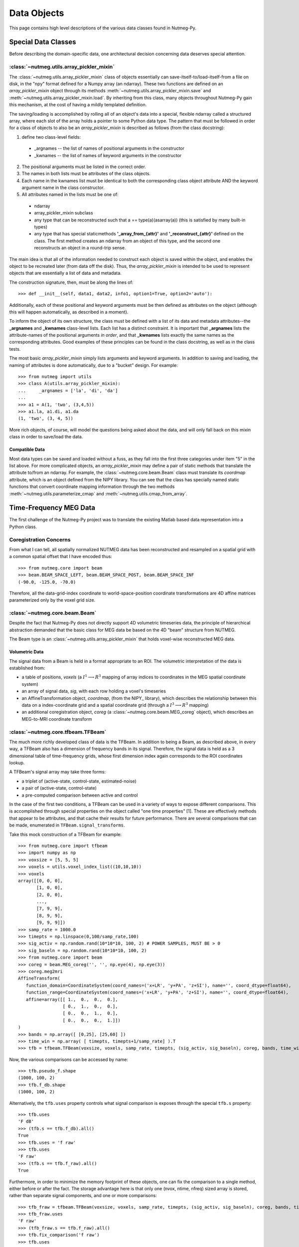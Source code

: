 
============
Data Objects
============

This page contains high level descriptions of the various data
classes found in Nutmeg-Py. 

Special Data Classes
====================

Before describing the domain-specific data, one architectural decision
concerning data deserves special attention. 

:class:`~nutmeg.utils.array_pickler_mixin`
++++++++++++++++++++++++++++++++++++++++++

The :class:`~nutmeg.utils.array_pickler_mixin` class of objects
essentially can save-itself-to/load-itself-from a file on disk, in the
"npy" format defined for a Numpy array (an ndarray). These two
functions are defined on an *array_pickler_mixin* object through its
methods :meth:`~nutmeg.utils.array_pickler_mixin.save` and
:meth:`~nutmeg.utils.array_pickler_mixin.load`. By inheriting
from this class, many objects throughout Nutmeg-Py gain this
mechanism, at the cost of having a mildly templated definition.  

The saving/loading is accomplished by rolling all of an object's data
into a special, flexible ndarray called a structured array, where each
slot of the array holds a pointer to some Python data type. The
pattern that must be followed in order for a class of objects to also
be an *array_pickler_mixin* is described as follows (from the class
docstring):

1. define two class-level fields:
  
  *  _argnames -- the list of names of positional arguments in the
     constructor 
  *  _kwnames  -- the list of names of keyword arguments in the
     constructor 

2. The positional arguments must be listed in the correct order.
3. The names in both lists must be attributes of the class objects.
4. Each name in the kwnames list must be identical to both the
   corresponding class object attribute AND the keyword argument name in
   the class constructor. 
5. All attributes named in the lists must be one of:
 
  * ndarray
  * array_pickler_mixin subclass
  * any type that can be reconstructed such that 
    a == type(a)(asarray(a)) (this is satisfied by many built-in types)
  * any type that has special staticmethods **'_array_from_{attr}'** and
    **'_reconstruct_{attr}'** defined on the class. The first method
    creates an ndarray from an object of this type, and the second one
    reconstructs an object in a round-trip sense.  

The main idea is that all of the information needed to construct each
object is saved within the object, and enables the object to be
recreated later (from data off the disk). Thus, the
*array_pickler_mixin* is intended to be used to represent objects that
are essentially a list of data and metadata. 

The construction signature, then, must be along the lines of::

  >>> def __init__(self, data1, data2, info1, option1=True, option2='auto'):

Additionally, each of these positional and keyword arguments must be
then defined as attributes on the object (although this will happen
automatically, as described in a moment). 

To inform the object of its own structure, the class must be defined with
a list of its data and metadata attributes--the **_argnames** and
**_kwnames** class-level lists. Each list has a distinct
constraint. It is important that **_argnames** lists the
attribute-names of the positional arguments *in order*, and that
**_kwnames** lists exactly the same names as the corresponding
attributes. Good examples of these principles can be found in the
class docstring, as well as in the class tests.

The most basic *array_pickler_mixin* simply lists arguments and
keyword arguments. In addition to saving and loading, the naming of
attributes is done automatically, due to a "bucket" design. For
example::

  >>> from nutmeg import utils
  >>> class A(utils.array_pickler_mixin):
  ...     _argnames = ['la', 'di', 'da']
  ... 
  >>> a1 = A(1, 'two', (3,4,5))
  >>> a1.la, a1.di, a1.da
  (1, 'two', (3, 4, 5))

More rich objects, of course, will model the questions being asked
about the data, and will only fall back on this mixin class in order
to save/load the data.

Compatible Data
---------------

Most data types can be saved and loaded without a fuss, as they fall
into the first three categories under item "5" in the list above. For
more complicated objects, an *array_pickler_mixin* may define a pair
of static methods that translate the attribute to/from an ndarray. For
example, the :class:`~nutmeg.core.beam.Beam` class must translate its
*coordmap* attribute, which is an object defined from the NIPY
library. You can see that the class has specially named static
functions that convert coordinate mapping information through the two
methods :meth:`~nutmeg.utils.parameterize_cmap` and :meth:`~nutmeg.utils.cmap_from_array`.

Time-Frequency MEG Data
=======================

The first challenge of the Nutmeg-Py project was to translate the
existing Matlab based data representation into a Python class.

Coregistration Concerns
+++++++++++++++++++++++

From what I can tell, all spatially normalized NUTMEG data has been
reconstructed and resampled on a spatial grid with a common spatial
offset that I have encoded thus::

  >>> from nutmeg.core import beam
  >>> beam.BEAM_SPACE_LEFT, beam.BEAM_SPACE_POST, beam.BEAM_SPACE_INF
  (-90.0, -125.0, -70.0)

Therefore, all the data-grid-index coordinate to world-space-position
coordinate transformations are 4D affine matrices parameterized only
by the voxel grid size. 

:class:`~nutmeg.core.beam.Beam`
+++++++++++++++++++++++++++++++

Despite the fact that Nutmeg-Py does not directly support 4D
volumetric timeseries data, the principle of hierarchical abstraction
demanded that the basic class for MEG data be based on the 4D "beam"
structure from NUTMEG.

The Beam type is an :class:`~nutmeg.utils.array_pickler_mixin` that
holds voxel-wise reconstructed MEG data.

Volumetric Data
---------------

The signal data from a Beam is held in a format appropriate to an
ROI. The volumetric interpretation of the data is established from:

* a table of positions, *voxels* (a :math:`I^1 \longrightarrow R^3` mapping of array indices to
  coordinates in the MEG spatial coordinate system)
* an array of signal data, *sig*, with each row holding a voxel's timeseries
* an AffineTransformation object, *coordmap*, (from the NIPY_ library), which
  describes the relationship between this data on a index-coordinate
  grid and a spatial coordinate grid (through a :math:`I^3 \longrightarrow R^3` mapping)
* an additional coregistration object, *coreg* 
  (a :class:`~nutmeg.core.beam.MEG_coreg` object), which describes an
  MEG-to-MRI coordinate transform

:class:`~nutmeg.core.tfbeam.TFBeam`
+++++++++++++++++++++++++++++++++++

The much more richly developed class of data is the TFBeam. In
addition to being a Beam, as described above, in every way, a TFBeam
also has a dimension of frequency bands in its signal. Therefore, the
signal data is held as a 3 dimensional table of time-frequency grids,
whose first dimension index again corresponds to the ROI coordinates lookup.

A TFBeam's signal array may take three forms:

* a triplet of (active-state, control-state, estimated-noise)
* a pair of (active-state, control-state)
* a pre-computed comparison between active and control

In the case of the first two conditions, a TFBeam can be used in a
variety of ways to expose different comparisons. This is accomplished
through special properties on the object called "one time properties"
[1]. These are effectively methods that appear to be attributes, and
that cache their results for future performance. There are several
comparisons that can be made, enumerated in
``TFBeam.signal_transforms``.

Take this mock construction of a TFBeam for example::

  >>> from nutmeg.core import tfbeam
  >>> import numpy as np
  >>> voxsize = [5, 5, 5]
  >>> voxels = utils.voxel_index_list((10,10,10))
  >>> voxels
  array([[0, 0, 0],
	 [1, 0, 0],
	 [2, 0, 0],
	 ..., 
	 [7, 9, 9],
	 [8, 9, 9],
	 [9, 9, 9]])
  >>> samp_rate = 1000.0
  >>> timepts = np.linspace(0,100/samp_rate,100)
  >>> sig_activ = np.random.rand(10*10*10, 100, 2) # POWER SAMPLES, MUST BE > 0
  >>> sig_baseln = np.random.rand(10*10*10, 100, 2)
  >>> from nutmeg.core import beam
  >>> coreg = beam.MEG_coreg('', '', np.eye(4), np.eye(3))
  >>> coreg.meg2mri
  AffineTransform(
     function_domain=CoordinateSystem(coord_names=('x+LR', 'y+PA', 'z+SI'), name='', coord_dtype=float64),
     function_range=CoordinateSystem(coord_names=('x+LR', 'y+PA', 'z+SI'), name='', coord_dtype=float64),
     affine=array([[ 1.,  0.,  0.,  0.],
		   [ 0.,  1.,  0.,  0.],
		   [ 0.,  0.,  1.,  0.],
		   [ 0.,  0.,  0.,  1.]])
  )
  >>> bands = np.array([ [0,25], [25,60] ])
  >>> time_win = np.array( [ timepts, timepts+1/samp_rate] ).T
  >>> tfb = tfbeam.TFBeam(voxsize, voxels, samp_rate, timepts, (sig_activ, sig_baseln), coreg, bands, time_win)

Now, the various comparisons can be accessed by name::

  >>> tfb.pseudo_f.shape
  (1000, 100, 2)
  >>> tfb.f_db.shape
  (1000, 100, 2)

Alternatively, the ``tfb.uses`` property controls what signal
comparison is exposes through the special ``tfb.s`` property::

  >>> tfb.uses
  'F dB'
  >>> (tfb.s == tfb.f_db).all()
  True
  >>> tfb.uses = 'f raw'
  >>> tfb.uses
  'F raw'
  >>> (tfb.s == tfb.f_raw).all()
  True

Furthermore, in order to minimize the memory footprint of these
objects, one can fix the comparison to a single method, either before
or after the fact. The storage advantage here is that only one (nvox,
ntime, nfreq) sized array is stored, rather than separate signal
components, and one or more comparisons::

  >>> tfb_fraw = tfbeam.TFBeam(voxsize, voxels, samp_rate, timepts, (sig_activ, sig_baseln), coreg, bands, time_win, fixed_comparison='f raw')
  >>> tfb_fraw.uses
  'F raw'
  >>> (tfb_fraw.s == tfb.f_raw).all()
  >>> tfb.fix_comparison('f raw')
  >>> tfb.uses
  'F raw'
  >>> (tfb_fraw.s == tfb.s).all()
  True

Once the comparison has been fixed, you'll also notice that different
comparisons are, of course, unavailable::

  >>> tfb_fraw.uses = 'f db'
  ------------------------------------------------------------
  Traceback (most recent call last):
  ...
  RuntimeError: ratio type f db not available, see TFBeam.signal_transforms

  >>> tfb_fraw.pseudo_f
  ------------------------------------------------------------
  Traceback (most recent call last):
  ...
  RuntimeError: This signal transform no longer available on this object: pseudo_f

The remaining case for signal data is when there is only one component
provided, and it is presumed to be a precomputed active-to-control
comparison. To discourage confusion as much as possible, one is not
allowed to construct a TFBeam from such data without providing a label
for the comparison (using the ``fixed_comparison`` keyword argument)::

  >>> tfb = tfbeam.TFBeam(voxsize, voxels, samp_rate, timepts, sig_activ, coreg, bands, time_win)
  ------------------------------------------------------------
  Traceback (most recent call last):
  ...
  ValueError: Ambiguous signal argument has only 1 component and no fixed active to noise
  comparison has been specified. The signal should have at least 2 components
  corresponding to (active, control, [noise]).


  >>> tfb_active = tfbeam.TFBeam(voxsize, voxels, samp_rate, timepts, sig_activ, coreg, bands, time_win, fixed_comparison='Active Power')
  >>> tfb_active.fixed_comparison
  'Active Power'
  >>> tfb_active.uses
  'Active Power'

No s_beamtf* file records the comparison type. If the data
contained therein are not in separate components, then the TFBeam object
constructed from the s_beamtf file is tagged as having an *"unknown"*
comparison. It is strongly recommended to correctly label this
comparison, if it is known!

::

  >>> nm_tfbeam = tfbeam.TFBeam.from_mat_file('workywork/nutmeg-py/data/s_beamtf12_avg.mat', fixed_comparison='f db')
  >>> nm_tfbeam.uses
  'F dB'

or::

  >>> nm_tfbeam = tfbeam.TFBeam.from_mat_file('workywork/nutmeg-py/data/s_beamtf12_avg.mat')
  >>> nm_tfbeam.uses
  'unknown'
  >>> nm_tfbeam.fix_comparison('F dB')
  >>> nm_tfbeam.uses
  'F dB'


Stats Results
=============

:class:`~nutmeg.stats.tfstats_results.TimeFreqSnPMResults`
++++++++++++++++++++++++++++++++++++++++++

blah blah

:class:`~nutmeg.stats.tfstats_results.AdaptedTimeFreqSnPMResults`
+++++++++++++++++++++++++++++++++++++++++++++++++

blah blah

:class:`~nutmeg.stats.tfstats_results.TimeFreqSnPMClusters`
+++++++++++++++++++++++++++++++++++++++++++

blah blah

